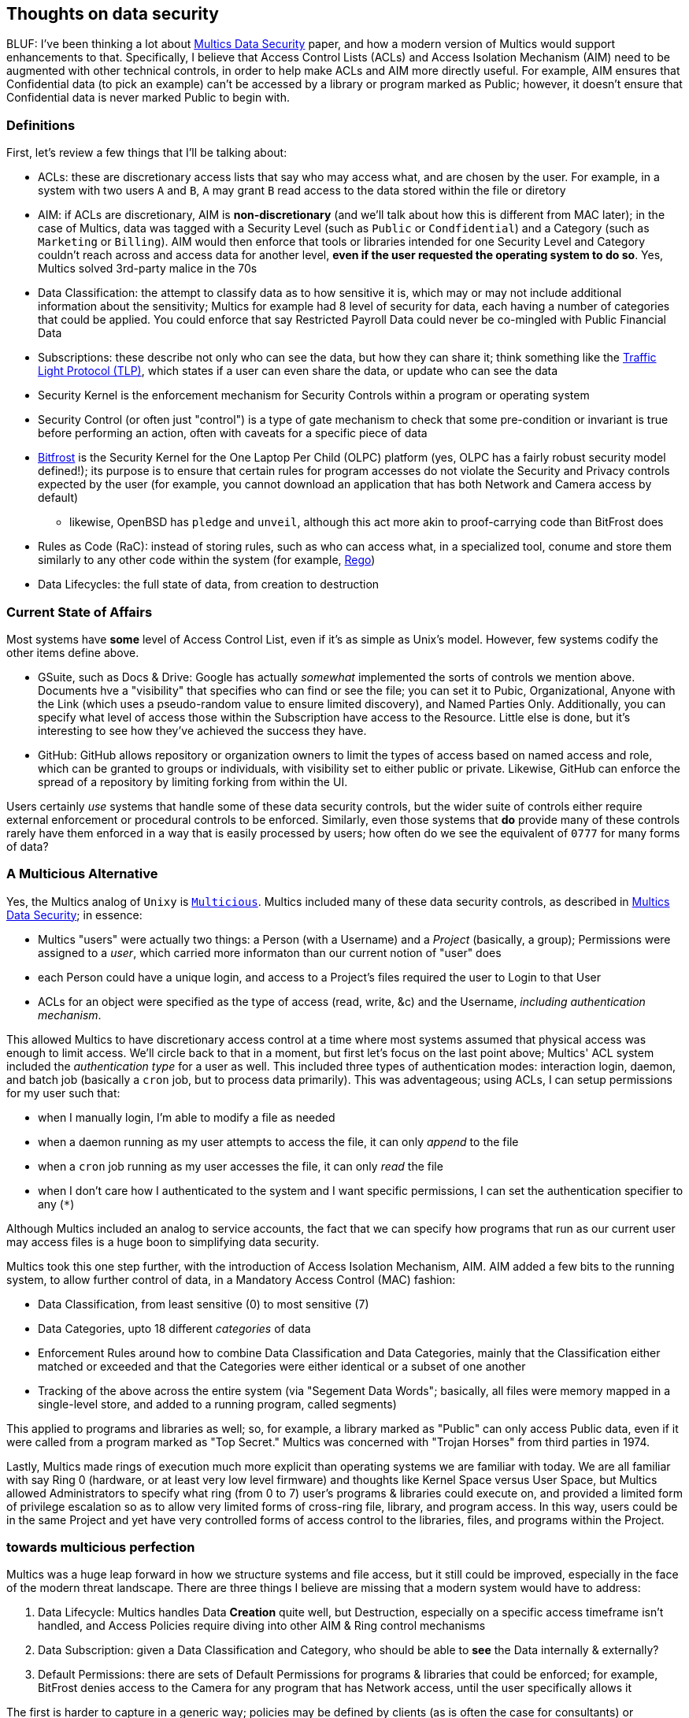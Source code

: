 == Thoughts on data security

BLUF: I've been thinking a lot about https://multicians.org/multics-data-security.html[Multics Data Security] paper, and how
a modern version of Multics would support enhancements to that. Specifically, I believe that Access Control Lists (ACLs) and 
Access Isolation Mechanism (AIM) need to be augmented with other technical controls, in order to help make ACLs and AIM more
directly useful. For example, AIM ensures that Confidential data (to pick an example) can't be accessed by a library or 
program marked as Public; however, it doesn't ensure that Confidential data is never marked Public to begin with.

=== Definitions

First, let's review a few things that I'll be talking about:

* ACLs: these are discretionary access lists that say who may access what, and are chosen by the user. For example, in a system with two users `A` and `B`, `A` may grant `B` read access to the data stored within the file or diretory
* AIM: if ACLs are discretionary, AIM is *non-discretionary* (and we'll talk about how this is different from MAC later); in the case of Multics, data was tagged with a Security Level (such as `Public` or `Condfidential`) and a Category (such as `Marketing` or `Billing`). AIM would then enforce that tools or libraries intended for one Security Level and Category couldn't reach across and access data for another level, *even if the user requested the operating system to do so*. Yes, Multics solved 3rd-party malice in the 70s
* Data Classification: the attempt to classify data as to how sensitive it is, which may or may not include additional information about the sensitivity; Multics for example had 8 level of security for data, each having a number of categories that could be applied. You could enforce that say Restricted Payroll Data could never be co-mingled with Public Financial Data
* Subscriptions: these describe not only who can see the data, but how they can share it; think something like the https://www.first.org/tlp/[Traffic Light Protocol (TLP)], which states if a user can even share the data, or update who can see the data
* Security Kernel is the enforcement mechanism for Security Controls within a program or operating system
* Security Control (or often just "control") is a type of gate mechanism to check that some pre-condition or invariant is true before performing an action, often with caveats for a specific piece of data
* https://wiki.laptop.org/go/Bitfrost[Bitfrost] is the Security Kernel for the One Laptop Per Child (OLPC) platform (yes, OLPC has a fairly robust security model defined!); its purpose is to ensure that certain rules for program accesses do not violate the Security and Privacy controls expected by the user (for example, you cannot download an application that has both Network and Camera access by default)
** likewise, OpenBSD has `pledge` and `unveil`, although this act more akin to proof-carrying code than BitFrost does
* Rules as Code (RaC): instead of storing rules, such as who can access what, in a specialized tool, conume and store them similarly to any other code within the system (for example, https://www.openpolicyagent.org/docs/latest/policy-language/[Rego])
* Data Lifecycles: the full state of data, from creation to destruction

=== Current State of Affairs

Most systems have *some* level of Access Control List, even if it's as simple as Unix's model. However, few systems codify 
the other items define above.

* GSuite, such as Docs & Drive: Google has actually _somewhat_ implemented the sorts of controls we mention above. Documents hve a "visibility" that specifies who can find or see the file; you can set it to Pubic, Organizational, Anyone with the Link (which uses a pseudo-random value to ensure limited discovery), and Named Parties Only. Additionally, you can specify what level of access those within the Subscription have access to the Resource. Little else is done, but it's interesting to see how they've achieved the success they have.
* GitHub: GitHub allows repository or organization owners to limit the types of access based on named access and role, which can be granted to groups or individuals, with visibility set to either public or private. Likewise, GitHub can enforce the spread of a repository by limiting forking from within the UI.

Users certainly _use_ systems that handle some of these data security controls, but the wider suite of controls either require
external enforcement or procedural controls to be enforced. Similarly, even those systems that *do* provide many of these
controls rarely have them enforced in a way that is easily processed by users; how often do we see the equivalent of `0777` for
many forms of data?

=== A Multicious Alternative

Yes, the Multics analog of `Unixy` is https://multicians.org/mgm.html#Multicious[`Multicious`]. Multics included many of these
data security controls, as described in https://multicians.org/multics-data-security.html[Multics Data Security]; in essence:

* Multics "users" were actually two things: a Person (with a Username) and a _Project_ (basically, a group); Permissions were assigned to a _user_, which carried more informaton than our current notion of "user" does
* each Person could have a unique login, and access to a Project's files required the user to Login to that User
* ACLs for an object were specified as the type of access (read, write, &c) and the Username, _including authentication mechanism_.

This allowed Multics to have discretionary access control at a time where most systems assumed that physical access was enough
to limit access. We'll circle back to that in a moment, but first let's focus on the last point above; Multics' ACL system
included the _authentication type_ for a user as well. This included three types of authentication modes: interaction login,
daemon, and batch job (basically a `cron` job, but to process data primarily). This was adventageous; using ACLs, I can setup
permissions for my user such that:

* when I manually login, I'm able to modify a file as needed
* when a daemon running as my user attempts to access the file, it can only _append_ to the file
* when a `cron` job running as my user accesses the file, it can only _read_ the file
* when I don't care how I authenticated to the system and I want specific permissions, I can set the authentication specifier to any (`*`)

Although Multics included an analog to service accounts, the fact that we can specify how programs that run as our current user
may access files is a huge boon to simplifying data security.

Multics took this one step further, with the introduction of Access Isolation Mechanism, AIM. AIM added a few bits to the running
system, to allow further control of data, in a Mandatory Access Control (MAC) fashion:

* Data Classification, from least sensitive (0) to most sensitive (7)
* Data Categories, upto 18 different _categories_ of data
* Enforcement Rules around how to combine Data Classification and Data Categories, mainly that the Classification either matched or exceeded and that the Categories were either identical or a subset of one another
* Tracking of the above across the entire system (via "Segement Data Words"; basically, all files were memory mapped in a single-level store, and added to a running program, called segments)

This applied to programs and libraries as well; so, for example, a library marked as "Public" can only access Public data, even
if it were called from a program marked as "Top Secret." Multics was concerned with "Trojan Horses" from third parties in 1974.

Lastly, Multics made rings of execution much more explicit than operating systems we are familiar with today. We are all familiar
with say Ring 0 (hardware, or at least very low level firmware) and thoughts like Kernel Space versus User Space, but Multics 
allowed Administrators to specify what ring (from 0 to 7) user's programs & libraries could execute on, and provided a limited
form of privilege escalation so as to allow very limited forms of cross-ring file, library, and program access. In this way,
users could be in the same Project and yet have very controlled forms of access control to the libraries, files, and programs
within the Project.

=== towards multicious perfection

Multics was a huge leap forward in how we structure systems and file access, but it still could be improved, especially in the
face of the modern threat landscape. There are three things I believe are missing that a modern system would have to address:

. Data Lifecycle: Multics handles Data *Creation* quite well, but Destruction, especially on a specific access timeframe isn't handled, and Access Policies require diving into other AIM & Ring control mechanisms
. Data Subscription: given a Data Classification and Category, who should be able to *see* the Data internally & externally?
. Default Permissions: there are sets of Default Permissions for programs & libraries that could be enforced; for example, BitFrost denies access to the Camera for any program that has Network access, until the user specifically allows it

The first is harder to capture in a generic way; policies may be defined by clients (as is often the case for consultants) or 
regulatory policy. We'd need a way to expose Data Lifecycle policies in such a way that Deletion, Retention, and Backup can all
be handled from a single source, and tied into Data Classification and Category. Likewise, the second item could be simple: we
could apply something like Traffic Light Protocol (TLP) to all data (and hopefully with an easier set of names), and enforce
that Data of specific Classification and Category have specific Subscriptions appied. For example, there is almost never going
to be a correct application of Personally Identifiable Information (PII) and TLP:CLEAR (or All Parties) Subscriptions. I'm not
quite sure if more needs to be added to Subscription other than system enforcement and tying to the Classification and Category,
but exploring the Subscription needs is extremely fascinating to me.

The last is Default Permissions; Multics handled this in part with what were called "IACLs," or Initial Access Control Lists.
These were then restricted based on the ACLs users & operators applied. I think combining Default Permissions, IACLs, Rings, and
Gates would be faily fascinating; one of my favorite papers on the topic is the http://mumble.net/~jar/pubs/secureos/secureos.html[W7 Security Kernel, which is based on the Lambda Calculus]. Things like W7, BitFrost, and other mechnaisms for restricting
Default access dovetail nicely into Capability-based systems (like https://en.wikipedia.org/wiki/EROS_(microkernel)[Eros] and
https://en.wikipedia.org/wiki/CapROS[CapROS]). What could be interesting is playing with a system that combines these concepts
in such a way that users can by default run things they expect to run. For example, tying in source of installation with Data
Classification and Category, all dependencies of a program could be installed as Public; in this way, even if malicious code
were installed, it could only run within the a low-privileged ring and with access to data marked as Public. Likewise, Default
Permissions for applications could specify what they have access to off the bat, and require user intervention for any further
escalation of access.

=== the once and future Multics

So, for next steps:

* toy with Multics more; I've been running some simple applications & libraries, and figuring out how it all glued together, but I'd like to work with the real system more to see how it (and offshoots like Magic6) worked
* expand on modern micro multics; I've written a *tiny* Multics-like system that runs in Python; I'd like to add more of these concepts to the executive, so that we can see how they play out in a more easily understood place
* take it to the cloud; I'd like to test out some simple cloud/grid computing functionality in an environment where other users can toy around with an example of the functionality. something like an OSv-based unikernel with modern Multics running under neath would be fascinating. Even just a system that provided the data security models of the above would be great; think a VFS or blobstorage that could be accessible from anywhere...

